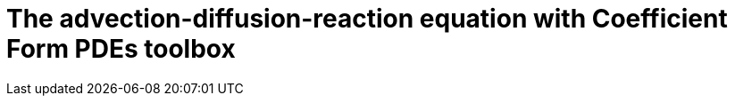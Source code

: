 :cfpdes: Coefficient Form PDEs 
= The advection-diffusion-reaction equation with {cfpdes} toolbox
:feelpp: Feel++
:stem: latexmath
:page-jupyter: true